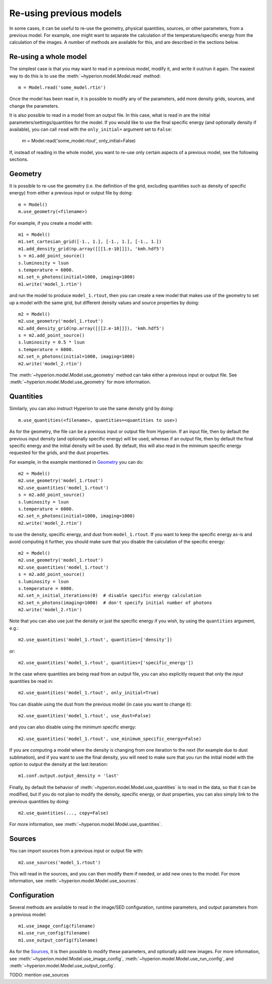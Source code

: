 Re-using previous models
========================

In some cases, it can be useful to re-use the geometry, physical quantities,
sources, or other parameters, from a previous model. For example, one might
want to separate the calculation of the temperature/specific energy from the
calculation of the images. A number of methods are available for this, and are
described in the sections below.

Re-using a whole model
----------------------

The simplest case is that you may want to read in a previous model, modify it,
and write it out/run it again. The easiest way to do this is to use the
:meth:`~hyperion.model.Model.read` method::

    m = Model.read('some_model.rtin')

Once the model has been read in, it is possible to modify any of the
parameters, add more density grids, sources, and change the parameters.

It is also possible to read in a model from an output file. In this case, what
is read in are the initial parameters/settings/quantities for the model. If
you would like to use the final specific energy (and optionally density if
available), you can call ``read`` with the ``only_initial=`` argument set to
``False``:

    m = Model.read('some_model.rtout', only_initial=False)

If, instead of reading in the whole model, you want to re-use only certain
aspects of a previous model, see the following sections.

Geometry
--------

It is possible to re-use the geometry (i.e. the definition of the grid, excluding
quantities such as density of specific energy) from either a previous input or
output file by doing::

    m = Model()
    m.use_geometry(<filename>)

For example, if you create a model with::

    m1 = Model()
    m1.set_cartesian_grid([-1., 1.], [-1., 1.], [-1., 1.])
    m1.add_density_grid(np.array([[[1.e-10]]]), 'kmh.hdf5')
    s = m1.add_point_source()
    s.luminosity = lsun
    s.temperature = 6000.
    m1.set_n_photons(initial=1000, imaging=1000)
    m1.write('model_1.rtin')

and run the model to produce ``model_1.rtout``, then you can create a new model
that makes use of the geometry to set up a model with the same grid, but
different density values and source properties by doing::

    m2 = Model()
    m2.use_geometry('model_1.rtout')
    m2.add_density_grid(np.array([[[2.e-10]]]), 'kmh.hdf5')
    s = m2.add_point_source()
    s.luminosity = 0.5 * lsun
    s.temperature = 6000.
    m2.set_n_photons(initial=1000, imaging=1000)
    m2.write('model_2.rtin')

The :meth:`~hyperion.model.Model.use_geometry` method can take either a
previous input or output file. See :meth:`~hyperion.model.Model.use_geometry`
for more information.

Quantities
----------

Similarly, you can also instruct Hyperion to use the same density grid by
doing::

    m.use_quantities(<filename>, quantities=<quantities to use>)

As for the geometry, the file can be a previous input or output file from
Hyperion. If an input file, then by default the previous input density (and
optionally specific energy) will be used, whereas if an output file, then by
default the final specific energy and the initial density will be used.
By default, this will also read in the minimum specific energy requested for
the grids, and the dust properties.

For example, in the example mentioned in `Geometry`_ you can do::

    m2 = Model()
    m2.use_geometry('model_1.rtout')
    m2.use_quantities('model_1.rtout')
    s = m2.add_point_source()
    s.luminosity = lsun
    s.temperature = 6000.
    m2.set_n_photons(initial=1000, imaging=1000)
    m2.write('model_2.rtin')

to use the density, specific energy, and dust from ``model_1.rtout``. If you
want to keep the specific energy as-is and avoid computing it further, you
should make sure that you disable the calculation of the specific energy::

    m2 = Model()
    m2.use_geometry('model_1.rtout')
    m2.use_quantities('model_1.rtout')
    s = m2.add_point_source()
    s.luminosity = lsun
    s.temperature = 6000.
    m2.set_n_initial_iterations(0)  # disable specific energy calculation
    m2.set_n_photons(imaging=1000)  # don't specify initial number of photons
    m2.write('model_2.rtin')

Note that you can also use just the density or just the specific energy if you
wish, by using the ``quantities`` argument, e.g.::

    m2.use_quantities('model_1.rtout', quantities=['density'])

or::

    m2.use_quantities('model_1.rtout', quantities=['specific_energy'])

In the case where quantities are being read from an output file, you can also
explicitly request that only the *input* quantities be read in::

    m2.use_quantities('model_1.rtout', only_initial=True)

You can disable using the dust from the previous model (in case you want to
change it)::

    m2.use_quantities('model_1.rtout', use_dust=False)

and you can also disable using the minimum specific energy::

    m2.use_quantities('model_1.rtout', use_minimum_specific_energy=False)

If you are computing a model where the density is changing from one iteration
to the next (for example due to dust sublimation), and if you want to use the
final density, you will need to make sure that you run the initial model with
the option to output the density at the last iteration::

    m1.conf.output.output_density = 'last'

Finally, by default the behavior of
:meth:`~hyperion.model.Model.use_quantities` is to read in the data, so that
it can be modified, but if you do not plan to modify the density, specific
energy, or dust properties, you can also simply link to the previous quantities by doing::

    m2.use_quantities(..., copy=False)

For more information, see :meth:`~hyperion.model.Model.use_quantities`.

Sources
-------

You can import sources from a previous input or output file with::

    m2.use_sources('model_1.rtout')

This will read in the sources, and you can then modify them if needed, or add
new ones to the model. For more information, see :meth:`~hyperion.model.Model.use_sources`.

Configuration
-------------

Several methods are available to read in the image/SED configuration, runtime
parameters, and output parameters from a previous model::

    m1.use_image_config(filename)
    m1.use_run_config(filename)
    m1.use_output_config(filename)

As for the `Sources`_, it is then possible to modify these parameters,
and optionally add new images. For more information, see
:meth:`~hyperion.model.Model.use_image_config`,
:meth:`~hyperion.model.Model.use_run_config`, and
:meth:`~hyperion.model.Model.use_output_config`.

TODO: mention use_sources
